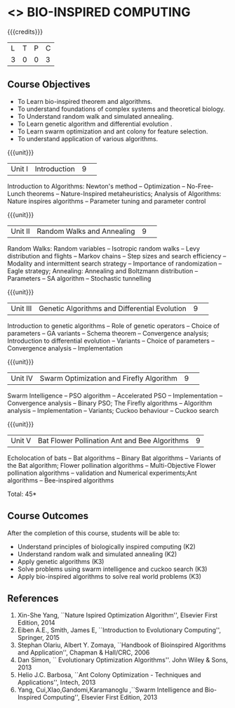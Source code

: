 * <<<CP1235>>> BIO-INSPIRED COMPUTING
:properties:
:author: S Saraswathi
:date: 26 June 2018
:end:

#+startup: showall

{{{credits}}}
|L|T|P|C|
|3|0|0|3|

** Course Objectives
- To Learn bio-inspired theorem and algorithms.
- To understand foundations of complex systems and theoretical biology.
- To Understand random walk and simulated annealing. 
- To Learn genetic algorithm and differential evolution .
- To Learn swarm optimization and ant colony for feature selection.
- To understand application of various algorithms.
 
{{{unit}}}
|Unit I |Introduction|9| 
Introduction to Algorithms: Newton's method -- Optimization --
No-Free-Lunch theorems -- Nature-Inspired metaheuristics; Analysis of
Algorithms: Nature inspires algorithms -- Parameter tuning and
parameter control



{{{unit}}}
|Unit II|Random Walks and Annealing|9| 
Random Walks: Random variables -- Isotropic random walks -- Levy
distribution and flights -- Markov chains -- Step sizes and search
efficiency -- Modality and intermittent search strategy -- Importance
of randomization -- Eagle strategy; Annealing: Annealing and Boltzmann
distribution -- Parameters -- SA algorithm -- Stochastic tunnelling

{{{unit}}}
|Unit III|Genetic Algorithms and Differential Evolution|9| 
Introduction to genetic algorithms -- Role of genetic operators --
Choice of parameters -- GA variants -- Schema theorem -- Convergence
analysis; Introduction to differential evolution -- Variants -- Choice
of parameters -- Convergence analysis -- Implementation

{{{unit}}}
|Unit IV|Swarm Optimization and Firefly Algorithm|9| 
Swarm Intelligence -- PSO algorithm -- Accelerated PSO --
Implementation -- Convergence analysis -- Binary PSO; The Firefly
algorithms -- Algorithm analysis -- Implementation -- Variants; Cuckoo
behaviour -- Cuckoo search

{{{unit}}}
|Unit V| Bat Flower Pollination Ant and Bee Algorithms|9|
Echolocation of bats -- Bat algorithms -- Binary Bat algorithms --
Variants of the Bat algorithm; Flower pollination algorithms --
Multi-Objective Flower pollination algorithms -- validation and
Numerical experiments;Ant algorithms -- Bee-inspired algorithms

\hfill *Total: 45*

** Course Outcomes
After the completion of this course, students will be able to: 
- Understand principles of biologically inspired computing (K2)
- Understand random walk and simulated annealing (K2)
- Apply genetic algorithms (K3)
- Solve problems using swarm intelligence and cuckoo search (K3)
- Apply bio-inspired algorithms to solve real world problems (K3)
      
** References
1. Xin-She Yang, ``Nature Ispired Optimization Algorithm'', Elsevier
   First Edition, 2014
2. Eiben A.E., Smith, James E, ``Introduction to Evolutionary
   Computing'', Springer, 2015
3. Stephan Olariu, Albert Y. Zomaya, ``Handbook of Bioinspired
   Algorithms and Application'', Chapman & Hall/CRC, 2006
4. Dan Simon, `` Evolutionary Optimization Algorithms''. John Wiley &
   Sons, 2013
5. Helio J.C. Barbosa, ``Ant Colony Optimization - Techniques and
   Applications'', Intech, 2013
6. Yang, Cui,XIao,Gandomi,Karamanoglu ,``Swarm Intelligence and
   Bio-Inspired Computing'', Elsevier First Edition, 2013



